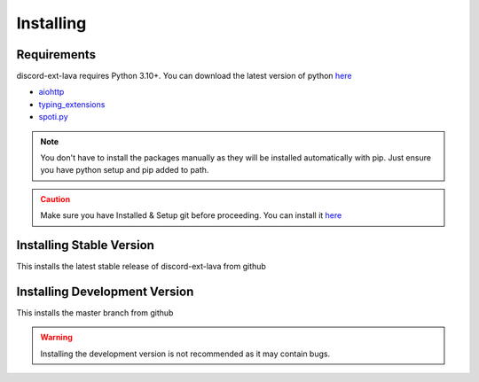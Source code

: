 Installing
==========

Requirements
------------
discord-ext-lava requires Python 3.10+. You can download the latest version of python `here <https://www.python.org/downloads/>`__

* `aiohttp <https://pypi.org/project/aiohttp/>`_
* `typing_extensions <https://pypi.org/project/typing_extensions/>`_
* `spoti.py <https://pypi.org/project/spoti.py/>`_

.. admonition:: Note
    :class: note

    You don't have to install the packages manually as they will be installed automatically with pip. Just ensure you have python setup and pip added to path.
.. admonition:: Caution
    :class: caution

    Make sure you have Installed & Setup git before proceeding. You can install it `here <https://git-scm.com/>`__

Installing Stable Version
-------------------------
This installs the latest stable release of discord-ext-lava from github

.. tab:: Windows

    .. code-block:: console

        py -3 -m pip install -U git+https://github.com/Axelware/discord-ext-lava@v0.3.1
.. tab:: MacOS/Linux

    .. code-block:: console

        python3 -m pip install -U git+https://github.com/Axelware/discord-ext-lava@v0.3.1

Installing Development Version
-------------------------------
This installs the master branch from github

.. admonition:: Warning
    :class: attention

    Installing the development version is not recommended as it may contain bugs.

.. tab:: Windows

    .. code-block:: console

        py -3 -m pip install -U git+https://github.com/Axelware/discord-ext-lava
.. tab:: MacOS/Linux

    .. code-block:: console

        python3 -m pip install -U git+https://github.com/Axelware/discord-ext-lava
